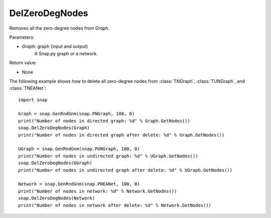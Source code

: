 DelZeroDegNodes 
'''''''''''''''

.. function:: DelZeroDegNodes(Graph)

Removes all the zero-degree nodes from *Graph*.

Parameters:

- *Graph*: graph (input and output)
    A Snap.py graph or a network.

Return value:

- None


The following example shows how to delete all zero-degree nodes from 
:class:`TNGraph`, :class:`TUNGraph`, and :class:`TNEANet`::

    import snap

    Graph = snap.GenRndGnm(snap.PNGraph, 100, 0)
    print("Number of nodes in directed graph: %d" % Graph.GetNodes())
    snap.DelZeroDegNodes(Graph)
    print("Number of nodes in directed graph after delete: %d" % Graph.GetNodes())

    UGraph = snap.GenRndGnm(snap.PUNGraph, 100, 0)
    print("Number of nodes in undirected graph: %d" % UGraph.GetNodes())
    snap.DelZeroDegNodes(UGraph)
    print("Number of nodes in undirected graph after delete: %d" % UGraph.GetNodes())

    Network = snap.GenRndGnm(snap.PNEANet, 100, 0)
    print("Number of nodes in network: %d" % Network.GetNodes())
    snap.DelZeroDegNodes(Network)
    print("Number of nodes in network after delete: %d" % Network.GetNodes())

